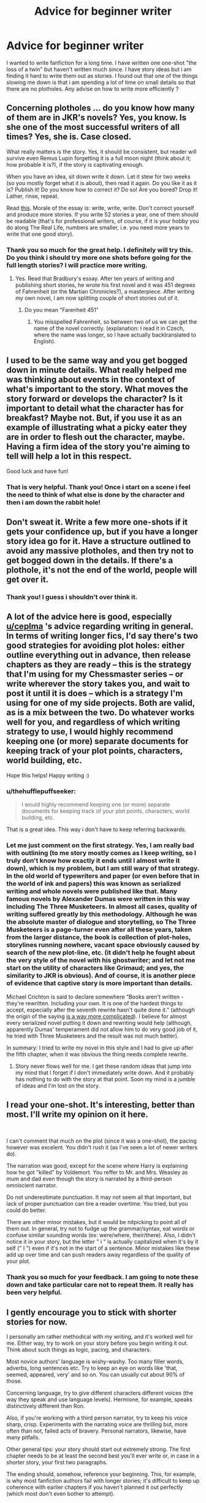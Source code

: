 #+TITLE: Advice for beginner writer

* Advice for beginner writer
:PROPERTIES:
:Author: thehufflepuffseeker
:Score: 2
:DateUnix: 1558302301.0
:DateShort: 2019-May-20
:FlairText: Request
:END:
I wanted to write fanfiction for a long time. I have written one one-shot "the loss of a twin" but haven't written much since. I have story ideas but i am finding it hard to write them out as stories. I found out that one of the things slowing me down is that i am spending a lot of time on small details so that there are no plotholes. Any advise on how to write more efficiently ?


** Concerning plotholes ... do you know how many of them are in JKR's novels? Yes, you know. Is she one of the most successful writers of all times? Yes, she is. Case closed.

What really matters is the story. Yes, it should be consistent, but reader will survive even Remus Lupin forgetting it is a full moon night (think about it; how probable it is?), if the story is captivating enough.

When you have an idea, sit down write it down. Let it stew for two weeks (so you mostly forget what it is about), then read it again. Do you like it as it is? Publish it! Do you know how to correct it? Do so! Are you bored? Drop it! Lather, rinse, repeat.

Read [[https://www.amazon.com/dp/1877741094][this]]. Morale of the essay is: write, write, write. Don't correct yourself and produce more stories. If you write 52 stories a year, one of them should be readable (that's for professional writers, of course, if it is your hobby you do along The Real Life, numbers are smaller, i.e. you need more years to write that one good story).
:PROPERTIES:
:Author: ceplma
:Score: 6
:DateUnix: 1558304177.0
:DateShort: 2019-May-20
:END:

*** Thank you so much for the great help. I definitely will try this. Do you think i should try more one shots before going for the full length stories? I will practice more writing.
:PROPERTIES:
:Author: thehufflepuffseeker
:Score: 1
:DateUnix: 1558304572.0
:DateShort: 2019-May-20
:END:

**** Yes. Read that Bradbury's essay. After ten years of writing and publishing short stories, he wrote his first novel and it was 451 degrees of Fahrenheit (or the Martian Chronicles?), a masterpiece. After writing my own novel, I am now splitting couple of short stories out of it.
:PROPERTIES:
:Author: ceplma
:Score: 2
:DateUnix: 1558307379.0
:DateShort: 2019-May-20
:END:

***** Do you mean "Farenheit 451"
:PROPERTIES:
:Author: ferret_80
:Score: 3
:DateUnix: 1558380234.0
:DateShort: 2019-May-20
:END:

****** You misspelled Fahrenheit, so between two of us we can get the name of the novel correctly. (explanation: I read it in Czech, where the name was longer, so I have actually backtranslated to English).
:PROPERTIES:
:Author: ceplma
:Score: 3
:DateUnix: 1558423749.0
:DateShort: 2019-May-21
:END:


** I used to be the same way and you get bogged down in minute details. What really helped me was thinking about events in the context of what's important to the story. What moves the story forward or develops the character? Is it important to detail what the character has for breakfast? Maybe not. But, if you use it as an example of illustrating what a picky eater they are in order to flesh out the character, maybe. Having a firm idea of the story you're aiming to tell will help a lot in this respect.

Good luck and have fun!
:PROPERTIES:
:Author: jenorama_CA
:Score: 3
:DateUnix: 1558310109.0
:DateShort: 2019-May-20
:END:

*** That is very helpful. Thank you! Once i start on a scene i feel the need to think of what else is done by the character and then i am down the rabbit hole!
:PROPERTIES:
:Author: thehufflepuffseeker
:Score: 1
:DateUnix: 1558330719.0
:DateShort: 2019-May-20
:END:


** Don't sweat it. Write a few more one-shots if it gets your confidence up, but if you have a longer story idea go for it. Have a structure outlined to avoid any massive plotholes, and then try not to get bogged down in the details. If there's a plothole, it's not the end of the world, people will get over it.
:PROPERTIES:
:Author: FloreatCastellum
:Score: 2
:DateUnix: 1558310207.0
:DateShort: 2019-May-20
:END:

*** Thank you! I guess i shouldn't over think it.
:PROPERTIES:
:Author: thehufflepuffseeker
:Score: 1
:DateUnix: 1558330765.0
:DateShort: 2019-May-20
:END:


** A lot of the advice here is good, especially [[/u/ceplma][u/ceplma]] 's advice regarding writing in general. In terms of writing longer fics, I'd say there's two good strategies for avoiding plot holes: either outline everything out in advance, then release chapters as they are ready -- this is the strategy that I'm using for my Chessmaster series -- or write wherever the story takes you, and wait to post it until it is does -- which is a strategy I'm using for one of my side projects. Both are valid, as is a mix between the two. Do whatever works well for you, and regardless of which writing strategy to use, I would highly recommend keeping one (or more) separate documents for keeping track of your plot points, characters, world building, etc.

Hope this helps! Happy writing :)
:PROPERTIES:
:Author: Flye_Autumne
:Score: 2
:DateUnix: 1558320290.0
:DateShort: 2019-May-20
:END:

*** u/thehufflepuffseeker:
#+begin_quote
  I would highly recommend keeping one (or more) separate documents for keeping track of your plot points, characters, world building, etc.
#+end_quote

That is a great idea. This way i don't have to keep referring backwards.
:PROPERTIES:
:Author: thehufflepuffseeker
:Score: 2
:DateUnix: 1558330859.0
:DateShort: 2019-May-20
:END:


*** Let me just comment on the first strategy. Yes, I am really bad with outlining (to me story mostly comes as I keep writing, so I truly don't know how exactly it ends until I almost write it down), which is my problem, but I am still wary of that strategy. In the old world of typewriters and paper (or even before that in the world of ink and papers) this was known as serialized writing and whole novels were published like that. Many famous novels by Alexander Dumas were written in this way including The Three Musketeers. In almost all cases, quality of writing suffered greatly by this methodology. Although he was the absolute master of dialogue and storytelling, so The Three Musketeers is a page-turner even after all these years, taken from the larger distance, the book is collection of plot-holes, storylines running nowhere, vacant space obviously caused by search of the new plot-line, etc. (it didn't help he fought about the very style of the novel with his ghostwriter; and let not me start on the utility of characters like Grimaud; and yes, the similarity to JKR is obvious). And of course, it is another piece of evidence that captive story is more important than details.

Michael Crichton is said to declare somewhere “Books aren't written - they're rewritten. Including your own. It is one of the hardest things to accept, especially after the seventh rewrite hasn't quite done it.” (although the origin of the saying [[https://quoteinvestigator.com/2017/12/14/rewritten/][is a way more complicated]]). I believe for almost every serialized novel putting it down and rewriting would help (although, apparently Dumas' temperament did not allow him to do very good job of it, he tried with Three Musketeers and the result was not much better).

In summary: I tried to write my novel in this style and I had to give up after the fifth chapter, when it was obvious the thing needs complete rewrite.
:PROPERTIES:
:Author: ceplma
:Score: 2
:DateUnix: 1558334508.0
:DateShort: 2019-May-20
:END:

**** Story never flows well for me. I get these random ideas that jump into my mind that I forget if I don't immediately write down. And it probably has nothing to do with the story at that point. Soon my mind is a jumble of ideas and I'm lost on the story.
:PROPERTIES:
:Author: thehufflepuffseeker
:Score: 1
:DateUnix: 1558359871.0
:DateShort: 2019-May-20
:END:


** I read your one-shot. It's interesting, better than most. I'll write my opinion on it here.

​

I can't comment that much on the plot (since it was a one-shot), the pacing however was excelent. You didn't rush it (as I've seen a lot of newer writers do).

The narration was good, except for the scene where Harry is explaining how he got "killed" by Voldemort. You reffer to Mr. and Mrs. Weasley as mum and dad even though the story is narrated by a third-person omniscient narrator.

Do not underestimate punctuation. It may not seem all that important, but lack of proper punctuation can tire a reader overtime. You tried, but you could do better.

There are other minor mistakes, but it would be nitpicking to point all of them out. In general, try not to fudge up the grammar/syntax, eat words or confuse similar sounding words (ex: were/where, their/there). Also, I didn't notice it in your story, but the letter " i " is actually capitalized when it's by it self (" I ") even if it's not in the start of a sentence. Minor mistakes like these add up over time and can push readers away regardless of the quality of your plot.
:PROPERTIES:
:Author: VulpineKitsune
:Score: 1
:DateUnix: 1558355681.0
:DateShort: 2019-May-20
:END:

*** Thank you so much for your feedback. I am going to note these down and take particular care not to repeat them. It really has been very helpful.
:PROPERTIES:
:Author: thehufflepuffseeker
:Score: 1
:DateUnix: 1558359432.0
:DateShort: 2019-May-20
:END:


** I gently encourage you to stick with shorter stories for now.

I personally am rather methodical with my writing, and it's worked well for me. Either way, try to work on your story before you begin writing it out. Think about such things as logic, pacing, and characters.

Most novice authors' language is wishy-washy. Too many filler words, adverbs, long sentences etc. Try to keep an eye on words like 'that, seemed, appeared, very' and so on. You can usually cut about 90% of those.

Concerning language, try to give different characters different voices (the way they speak and use language levels). Hermione, for example, speaks distinctively different than Ron.

Also, if you're working with a third person narrator, try to keep his voice sharp, crisp. Experiments with the narrating voice are thrilling but, more often than not, failed acts of bravery. Personal narrators, likewise, have many pitfalls.

Other general tips: your story should start out extremely strong. The first chapter needs to be at least the second best you'll ever write or, in case in a shorter story, your first two paragraphs.

The ending should, somehow, reference your beginning. This, for example, is why most fanfiction authors fail with longer stories; it's difficult to keep up coherence with earlier chapters if you haven't planned it out perfectly (which most don't even bother to attempt).

Also, as depressing as it is, stories you've thought of but haven't written down don't count for anything. It's as simple as that. It's better to write down a bad story than to unendingly think out a decent one.

Lastly, as many have already said, virtually all stories (even those of professional authors) are rubbish when first written down. That's why they have other authors, editors, and friends who give opinion and such. Since you're unlikely to go to such lengths when writing fanfiction, it's advisable to get a bit of distance (i.e. don't look at your story for a while: 2-3 days at the very least), before you make your final verdict.
:PROPERTIES:
:Author: IFightWhales
:Score: 1
:DateUnix: 1558425650.0
:DateShort: 2019-May-21
:END:

*** Thank you for taking out the time to help me. I m taking note of all the comments.
:PROPERTIES:
:Author: thehufflepuffseeker
:Score: 1
:DateUnix: 1558426194.0
:DateShort: 2019-May-21
:END:
